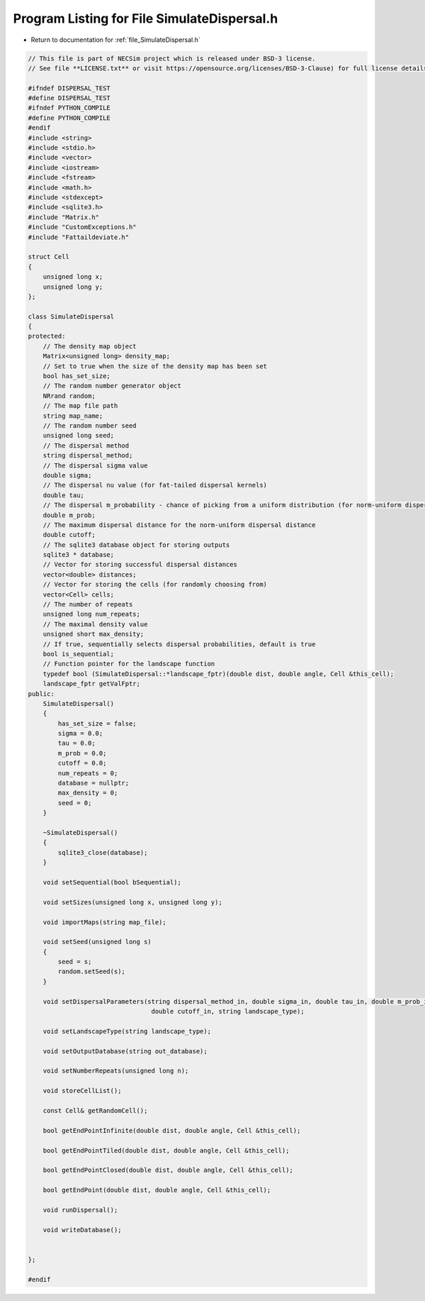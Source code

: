 
.. _program_listing_file_SimulateDispersal.h:

Program Listing for File SimulateDispersal.h
========================================================================================

- Return to documentation for :ref:`file_SimulateDispersal.h`

.. code-block:: cpp

   // This file is part of NECSim project which is released under BSD-3 license.
   // See file **LICENSE.txt** or visit https://opensource.org/licenses/BSD-3-Clause) for full license details.
   
   #ifndef DISPERSAL_TEST
   #define DISPERSAL_TEST
   #ifndef PYTHON_COMPILE
   #define PYTHON_COMPILE
   #endif
   #include <string>
   #include <stdio.h>
   #include <vector>
   #include <iostream>
   #include <fstream>
   #include <math.h>
   #include <stdexcept>
   #include <sqlite3.h>
   #include "Matrix.h"
   #include "CustomExceptions.h"
   #include "Fattaildeviate.h"
   
   struct Cell
   {
       unsigned long x;
       unsigned long y;
   };
   
   class SimulateDispersal
   {
   protected:
       // The density map object
       Matrix<unsigned long> density_map;
       // Set to true when the size of the density map has been set
       bool has_set_size;
       // The random number generator object
       NRrand random;
       // The map file path
       string map_name;
       // The random number seed
       unsigned long seed;
       // The dispersal method
       string dispersal_method;
       // The dispersal sigma value
       double sigma;
       // The dispersal nu value (for fat-tailed dispersal kernels)
       double tau;
       // The dispersal m_probability - chance of picking from a uniform distribution (for norm-uniform dispersal kernels)
       double m_prob;
       // The maximum dispersal distance for the norm-uniform dispersal distance
       double cutoff;
       // The sqlite3 database object for storing outputs
       sqlite3 * database;
       // Vector for storing successful dispersal distances
       vector<double> distances;
       // Vector for storing the cells (for randomly choosing from)
       vector<Cell> cells;
       // The number of repeats
       unsigned long num_repeats;
       // The maximal density value
       unsigned short max_density;
       // If true, sequentially selects dispersal probabilities, default is true
       bool is_sequential;
       // Function pointer for the landscape function
       typedef bool (SimulateDispersal::*landscape_fptr)(double dist, double angle, Cell &this_cell);
       landscape_fptr getValFptr;
   public:
       SimulateDispersal()
       {
           has_set_size = false;
           sigma = 0.0;
           tau = 0.0;
           m_prob = 0.0;
           cutoff = 0.0;
           num_repeats = 0;
           database = nullptr;
           max_density = 0;
           seed = 0;
       }
       
       ~SimulateDispersal()
       {
           sqlite3_close(database);
       }
       
       void setSequential(bool bSequential);
       
       void setSizes(unsigned long x, unsigned long y);
   
       void importMaps(string map_file);
       
       void setSeed(unsigned long s)
       {
           seed = s;
           random.setSeed(s);
       }
       
       void setDispersalParameters(string dispersal_method_in, double sigma_in, double tau_in, double m_prob_in,
                                    double cutoff_in, string landscape_type);
   
       void setLandscapeType(string landscape_type);
   
       void setOutputDatabase(string out_database);
       
       void setNumberRepeats(unsigned long n);
       
       void storeCellList();
       
       const Cell& getRandomCell();
   
       bool getEndPointInfinite(double dist, double angle, Cell &this_cell);
   
       bool getEndPointTiled(double dist, double angle, Cell &this_cell);
   
       bool getEndPointClosed(double dist, double angle, Cell &this_cell);
   
       bool getEndPoint(double dist, double angle, Cell &this_cell);
       
       void runDispersal();
       
       void writeDatabase();
   
   
   };
   
   #endif
